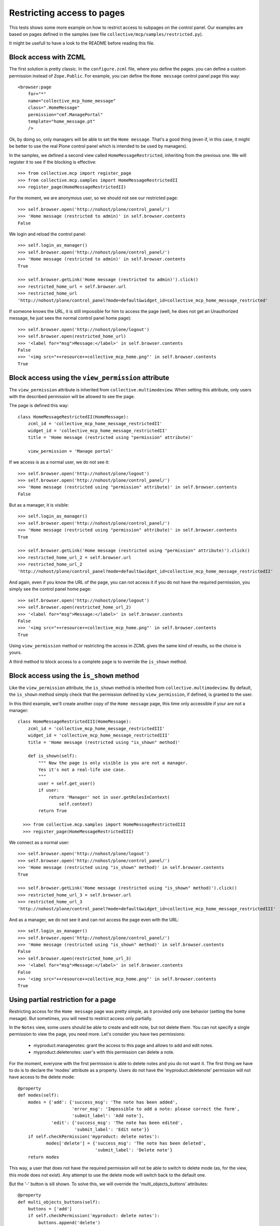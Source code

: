 Restricting access to pages
===========================

This tests shows some more example on how to restrict access to
subpages on the control panel. Our examples are based on pages defined
in the samples (see file ``collective/mcp/samples/restricted.py``).

It might be usefull to have a look to the README before reading this file.

Block access with ZCML
----------------------

The first solution is pretty classic. In the ``configure.zcml`` file,
where you define the pages. you can define a custom permission instead
of ``Zope.Public``. For example, you can define the ``Home message``
control panel page this way::

  <browser:page
      for="*"
      name="collective_mcp_home_message"
      class=".HomeMessage"
      permission="cmf.ManagePortal"
      template="home_message.pt"
      />

Ok, by doing so, only managers will be able to set the ``Home
message``. That's a good thing (even if, in this case, it might be
better to use the real Plone control panel which is intended to be
used by managers).

In the samples, we defined a second view called ``HomeMessageRestricted``,
inheriting from the previous one.
We will register it to see if the blocking is effective::

    >>> from collective.mcp import register_page
    >>> from collective.mcp.samples import HomeMessageRestrictedII
    >>> register_page(HomeMessageRestrictedII)

For the moment, we are anonymous user, so we should not see our
restricted page::

    >>> self.browser.open('http://nohost/plone/control_panel/')
    >>> 'Home message (restricted to admin)' in self.browser.contents
    False

We login and reload the control panel::

    >>> self.login_as_manager()
    >>> self.browser.open('http://nohost/plone/control_panel/')
    >>> 'Home message (restricted to admin)' in self.browser.contents
    True

    >>> self.browser.getLink('Home message (restricted to admin)').click()
    >>> restricted_home_url = self.browser.url
    >>> restricted_home_url
    'http://nohost/plone/control_panel?mode=default&widget_id=collective_mcp_home_message_restricted'

If someone knows the URL, it is still impossible for him to access the
page (well, he does not get an Unauthorized message, he just sees the
normal control panel home page)::

    >>> self.browser.open('http://nohost/plone/logout')
    >>> self.browser.open(restricted_home_url)
    >>> '<label for="msg">Message:</label>' in self.browser.contents
    False
    >>> '<img src="++resource++collective_mcp_home.png"' in self.browser.contents
    True

Block access using the ``view_permission`` attribute
----------------------------------------------------

The ``view_permission`` attribute is inherited from
``collective.multimodeview``. When setting this attribute, only users
with the described permission will be allowed to see the page.

The page is defined this way::

  class HomeMessageRestrictedII(HomeMessage):
      zcml_id = 'collective_mcp_home_message_restrictedII'
      widget_id = 'collective_mcp_home_message_restrictedII'
      title = 'Home message (restricted using "permission" attribute)'

      view_permission = 'Manage portal'

If we access is as a normal user, we do not see it::

    >>> self.browser.open('http://nohost/plone/logout')
    >>> self.browser.open('http://nohost/plone/control_panel/')
    >>> 'Home message (restricted using "permission" attribute)' in self.browser.contents
    False

But as a manager, it is visible::

    >>> self.login_as_manager()
    >>> self.browser.open('http://nohost/plone/control_panel/')
    >>> 'Home message (restricted using "permission" attribute)' in self.browser.contents
    True

    >>> self.browser.getLink('Home message (restricted using "permission" attribute)').click()
    >>> restricted_home_url_2 = self.browser.url
    >>> restricted_home_url_2
    'http://nohost/plone/control_panel?mode=default&widget_id=collective_mcp_home_message_restrictedII'

And again, even if you know the URL of the page, you can not access it
if you do not have the required permission, you simply see the control
panel home page::

    >>> self.browser.open('http://nohost/plone/logout')
    >>> self.browser.open(restricted_home_url_2)
    >>> '<label for="msg">Message:</label>' in self.browser.contents
    False
    >>> '<img src="++resource++collective_mcp_home.png"' in self.browser.contents
    True

Using ``view_permission`` method or restricting the access in ZCML
gives the same kind of results, so the choice is yours.

A third method to block access to a complete page is to override the
``is_shown`` method.

Block access using the ``is_shown`` method
------------------------------------------

Like the ``view_permission`` attribute, the ``is_shown`` method is
inherited from ``collective.multimodeview``. By default, the
``is_shown`` method simply check that the permission defined by
``view_permission``, if defined, is granted to the user.

In this third example, we'll create another copy of the ``Home
message`` page, this time only accessible if your are not a manager::

  class HomeMessageRestrictedIII(HomeMessage):
      zcml_id = 'collective_mcp_home_message_restrictedIII'
      widget_id = 'collective_mcp_home_message_restrictedIII'
      title = 'Home message (restricted using "is_shown" method)'

      def is_shown(self):
          """ Now the page is only visible is you are not a manager.
          Yes it's not a real-life use case.
          """
          user = self.get_user()
          if user:
              return 'Manager' not in user.getRolesInContext(
                  self.context)
          return True

    >>> from collective.mcp.samples import HomeMessageRestrictedIII
    >>> register_page(HomeMessageRestrictedIII)

We connect as a normal user::

    >>> self.browser.open('http://nohost/plone/logout')
    >>> self.browser.open('http://nohost/plone/control_panel/')
    >>> 'Home message (restricted using "is_shown" method)' in self.browser.contents
    True

    >>> self.browser.getLink('Home message (restricted using "is_shown" method)').click()
    >>> restricted_home_url_3 = self.browser.url
    >>> restricted_home_url_3
    'http://nohost/plone/control_panel?mode=default&widget_id=collective_mcp_home_message_restrictedIII'

And as a manager, we do not see it and can not access the page even
with the URL::

    >>> self.login_as_manager()
    >>> self.browser.open('http://nohost/plone/control_panel/')
    >>> 'Home message (restricted using "is_shown" method)' in self.browser.contents
    False
    >>> self.browser.open(restricted_home_url_3)
    >>> '<label for="msg">Message:</label>' in self.browser.contents
    False
    >>> '<img src="++resource++collective_mcp_home.png"' in self.browser.contents
    True

Using partial restriction for a page
------------------------------------

Restricting access for the ``Home message`` page was pretty simple, as
it provided only one behavior (setting the home mesage). But
sometimes, you will need to restrict access only partially.

In the ``Notes`` view, some users should be able to create and
edit note, but not delete them. You can not specify a single
permission to view the page, you need more.
Let's consider you have two permissions:

 - myproduct.managenotes: grant the access to this page and allows to
   add and edit notes.

 - myproduct.deletenotes: user's with this permission can delete a
   note.

For the moment, everyone with the first permission is able to delete
notes and you do not want it.
The first thing we have to do is to declare the 'modes' attribute as a
property. Users do not have the 'myproduct.deletenote' permission will
not have access to the delete mode::

  @property
  def modes(self):
      modes = {'add': {'success_msg': 'The note has been added',
                       'error_msg': 'Impossible to add a note: please correct the form',
                       'submit_label': 'Add note'},
               'edit': {'success_msg': 'The note has been edited',
                        'submit_label': 'Edit note'}}
      if self.checkPermission('myproduct: delete notes'):
             modes['delete'] = {'success_msg': 'The note has been deleted',
                                'submit_label': 'Delete note'}
      return modes

This way, a user that does not have the required permission will not
be able to switch to delete mode (as, for the view, this mode does not
exist). Any attempt to use the delete mode will switch back to the
default one.

But the '-' button is sill shown. To solve this, we will override the
'multi_objects_buttons' attributes::

  @property
  def multi_objects_buttons(self):
      buttons = ['add']
      if self.checkPermission('myproduct: delete notes'):
          buttons.append('delete')

      return buttons

Doing so, the '-' button is only shown when the user has the needed
permission.

In the samples we created a NotesRestricted view. It provides almost
the same behavior than explained before, except that the view is
visible to everyone, but the delete mode needs the 'Manage portal'
permission (we did not want to add custom permissions just for testing
purposes)::

    >>> from collective.mcp.samples import NotesRestricted
    >>> register_page(NotesRestricted)

As an anonymous  user, we see the page at the control panel root::

    >>> self.browser.open('http://nohost/plone/logout')
    >>> self.browser.open('http://nohost/plone/control_panel/')
    >>> 'Partially restricted notes' in self.browser.contents
    True
    >>> self.browser.getLink('Partially restricted notes').click()
    >>> self.browser.url
    'http://nohost/plone/control_panel?mode=edit&widget_id=collective_mcp_notes_restricted'

We see the button to add a note but not the one to delete one::

    >>> 'mcp_add_button.gif' in self.browser.contents
    True
    >>> 'mcp_del_button.gif' in self.browser.contents
    False

Now doing the same as the manager, we will see the delete button::

    >>> self.login_as_manager()
    >>> self.browser.open('http://nohost/plone/control_panel/')

    >>> self.browser.getLink('Partially restricted notes').click()
    >>> 'mcp_add_button.gif' in self.browser.contents
    True
    >>> 'mcp_del_button.gif' in self.browser.contents
    True

Of course we do not have any note for the moment, so we'll add one to
access the ``delete`` mode::

    >>> "There is no note to manage, click the '+' button to create a new one." in self.browser.contents
    True
    >>> self.browser.getLink('+').click()
    >>> self.browser.getControl(name='title').value = 'A new note'
    >>> self.browser.getControl(name='form_submitted').click()

Now we can use the ``delete`` button::

    >>> self.browser.getLink('-').click()
    >>> delete_url = self.browser.url
    >>> delete_url
    'http://nohost/plone/control_panel?mode=delete&widget_id=collective_mcp_notes_restricted'
    >>> "Are you sure you want to delete this note ?" in self.browser.contents
    True

And if a non-manager user tries to delete the note (by opening the
page switching to delete mode, he will not see the form to delete the
not but the form to edit one (the default mode again)::

    >>> self.browser.open('http://nohost/plone/logout')
    >>> self.browser.open(delete_url)
    >>> "Are you sure you want to delete this note ?" in self.browser.contents
    False
    >>> '<label for="title">Title</label>' in self.browser.contents
    True
